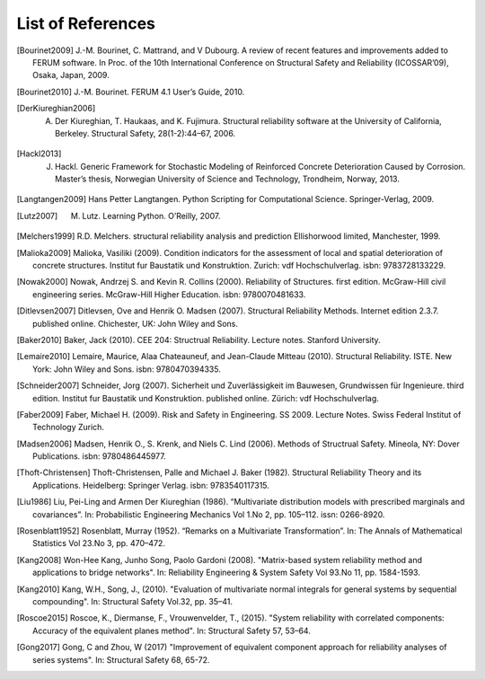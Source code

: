 .. List of References

******************
List of References
******************

.. [Bourinet2009] J.-M. Bourinet, C. Mattrand, and V Dubourg. A review of recent features and improvements added to FERUM software. In Proc. of the 10th International Conference on Structural Safety and Reliability (ICOSSAR’09), Osaka, Japan, 2009.

.. [Bourinet2010] J.-M. Bourinet. FERUM 4.1 User’s Guide, 2010.

.. [DerKiureghian2006] A. Der Kiureghian, T. Haukaas, and K. Fujimura. Structural reliability software at the University of California, Berkeley. Structural Safety, 28(1-2):44–67, 2006.

.. [Hackl2013] J. Hackl. Generic Framework for Stochastic Modeling of Reinforced Concrete Deterioration Caused by Corrosion. Master’s thesis, Norwegian University of Science and Technology, Trondheim, Norway, 2013.

.. [Langtangen2009] Hans Petter Langtangen. Python Scripting for Computational Science. Springer-Verlag, 2009.

.. [Lutz2007] M. Lutz. Learning Python. O’Reilly, 2007.

.. [Melchers1999] R.D. Melchers. structural reliability analysis and prediction Ellishorwood limited, Manchester, 1999.

.. [Malioka2009] Malioka, Vasiliki (2009). Condition indicators for the assessment of local and spatial deterioration of concrete structures. Institut fur Baustatik und Konstruktion. Zurich: vdf Hochschulverlag. isbn: 9783728133229.

.. [Nowak2000] Nowak, Andrzej S. and Kevin R. Collins (2000). Reliability of Structures. first edition. McGraw-Hill civil engineering series. McGraw-Hill Higher Education. isbn: 9780070481633.

.. [Ditlevsen2007] Ditlevsen, Ove and Henrik O. Madsen (2007). Structural Reliability Methods. Internet edition 2.3.7. published online. Chichester, UK: John Wiley and Sons.

.. [Baker2010] Baker, Jack (2010). CEE 204: Structrual Reliability. Lecture notes. Stanford University.

.. [Lemaire2010] Lemaire, Maurice, Alaa Chateauneuf, and Jean-Claude Mitteau (2010). Structural Reliability. ISTE. New York: John Wiley and Sons. isbn: 9780470394335.

.. [Schneider2007] Schneider, Jorg (2007). Sicherheit und Zuverlässigkeit im Bauwesen, Grundwissen für Ingenieure. third edition. Institut fur Baustatik und Konstruktion. published online. Zürich: vdf Hochschulverlag.

.. [Faber2009] Faber, Michael H. (2009). Risk and Safety in Engineering. SS 2009. Lecture Notes. Swiss Federal Institut of Technology Zurich.

.. [Madsen2006] Madsen, Henrik O., S. Krenk, and Niels C. Lind (2006). Methods of Structrual Safety. Mineola, NY: Dover Publications. isbn: 9780486445977.

.. [Thoft-Christensen] Thoft-Christensen, Palle and Michael J. Baker (1982). Structural Reliability Theory and its Applications. Heidelberg: Springer Verlag. isbn: 9783540117315.

.. [Liu1986] Liu, Pei-Ling and Armen Der Kiureghian (1986). “Multivariate distribution models with prescribed marginals and covariances”. In: Probabilistic Engineering Mechanics Vol 1.No 2, pp. 105–112. issn: 0266-8920.

.. [Rosenblatt1952] Rosenblatt, Murray (1952). “Remarks on a Multivariate Transformation”. In: The Annals of Mathematical Statistics Vol 23.No 3, pp. 470–472.

.. [Kang2008] Won-Hee Kang, Junho Song, Paolo Gardoni (2008). "Matrix-based system reliability method and applications to bridge networks". In: Reliability Engineering & System Safety Vol 93.No 11, pp. 1584-1593.

.. [Kang2010] Kang, W.H., Song, J., (2010). "Evaluation of multivariate normal integrals for general systems by sequential compounding". In: Structural Safety Vol.32, pp. 35–41.

.. [Roscoe2015] Roscoe, K., Diermanse, F., Vrouwenvelder, T., (2015). "System reliability with correlated components: Accuracy of the equivalent planes method". In: Structural Safety 57, 53–64.

.. [Gong2017] Gong, C and Zhou, W (2017) "Improvement of equivalent component approach for reliability analyses of series systems". In: Structural Safety 68, 65-72.